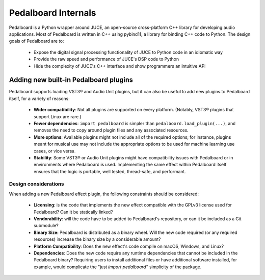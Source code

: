 Pedalboard Internals
====================

Pedalboard is a Python wrapper around JUCE, an open-source cross-platform C++ library for developing audio applications.
Most of Pedalboard is written in C++ using pybind11, a library for binding C++ code to Python. The design goals of
Pedalboard are to:

 - Expose the digital signal processing functionality of JUCE to Python code in an idiomatic way
 - Provide the raw speed and performance of JUCE's DSP code to Python
 - Hide the complexity of JUCE's C++ interface and show programmers an intuitive API
 

Adding new built-in Pedalboard plugins
--------------------------------------

Pedalboard supports loading VST3® and Audio Unit plugins, but it can also be useful to add new plugins to Pedalboard itself, for a variety of reasons:

 - **Wider compatibility**: Not all plugins are supported on every platform. (Notably, VST3® plugins that support Linux are rare.)
 - **Fewer dependencies**: ``import pedalboard`` is simpler than ``pedalboard.load_plugin(...)``, and removes the need to copy around plugin files and any associated resources.
 - **More options**: Available plugins might not include all of the required options; for instance, plugins meant for musical use may not include the appropriate options to be used for machine learning use cases, or vice versa.
 - **Stability**: Some VST3® or Audio Unit plugins might have compatibility issues with Pedalboard or in environments where Pedalboard is used. Implementing the same effect within Pedalboard itself ensures that the logic is portable, well tested, thread-safe, and performant.


Design considerations
^^^^^^^^^^^^^^^^^^^^^

When adding a new Pedalboard effect plugin, the following constraints should be considered:

 - **Licensing**: is the code that implements the new effect compatible with the GPLv3 license used for Pedalboard? Can it be statically linked?
 - **Vendorability**: will the code have to be added to Pedalboard's repository, or can it be included as a Git submodule?
 - **Binary Size**: Pedalboard is distributed as a binary wheel. Will the new code required (or any required resources) increase the binary size by a considerable amount?
 - **Platform Compatibility**: Does the new effect's code compile on macOS, Windows, and Linux?
 - **Dependencies**: Does the new code require any runtime dependencies that cannot be included in the Pedalboard binary? Requiring users to install additional files or have additional software installed, for example, would complicate the "just `import pedalboard`" simplicity of the package.
